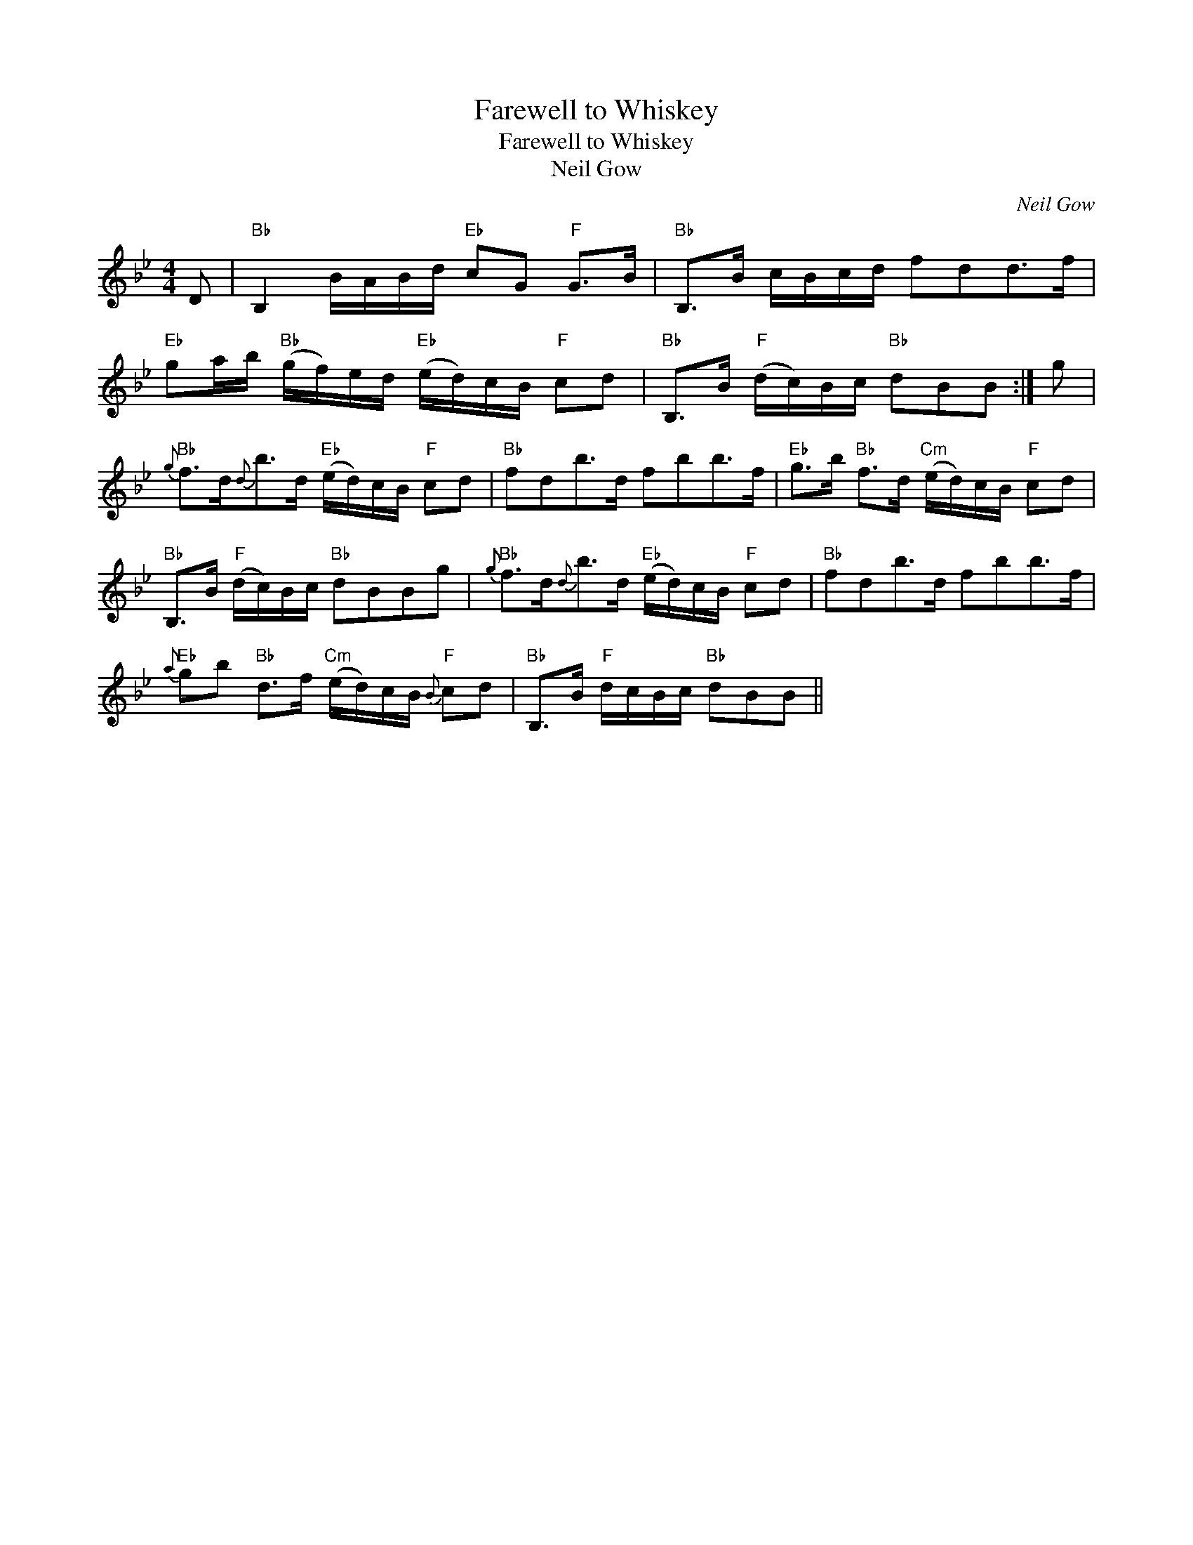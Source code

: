 X:1
T:Farewell to Whiskey
T:Farewell to Whiskey
T:Neil Gow
C:Neil Gow
L:1/8
M:4/4
K:Bb
V:1 treble 
V:1
 D |"Bb" B,2 B/A/B/d/"Eb" cG"F" G>B |"Bb" B,>B c/B/c/d/ fdd>f | %3
"Eb" ga/b/"Bb" (g/f/)e/d/"Eb" (e/d/)c/B/"F" cd |"Bb" B,>B"F" (d/c/)B/c/"Bb" dBB :| g | %6
"Bb"{g} f>d{d}b>d"Eb" (e/d/)c/B/"F" cd |"Bb" fdb>d fbb>f |"Eb" g>b"Bb" f>d"Cm" (e/d/)c/B/"F" cd | %9
"Bb" B,>B"F" (d/c/)B/c/"Bb" dBBg |"Bb"{g} f>d{d}b>d"Eb" (e/d/)c/B/"F" cd |"Bb" fdb>d fbb>f | %12
"Eb"{a} gb"Bb" d>f"Cm" (e/d/)c/B/"F"{B} cd |"Bb" B,>B"F" d/c/B/c/"Bb" dBB || %14

